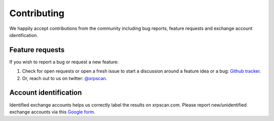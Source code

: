 Contributing
============

We happily accept contributions from the community including bug reports, 
feature requests and exchange account identification.

Feature requests
----------------

If you wish to report a bug or request a new feature:

#. Check for open requests or open a fresh issue to start a discussion around a 
   feature idea or a bug:
   `Github tracker <https://github.com/xrpscan/xrpscan.com/issues>`_.
#. Or, reach out to us on twitter: `@xrpscan <https://twitter.com/xrpscan>`_.


Account identification
----------------------

Identified exchange accounts helps us correctly label the results on xrpscan.com.
Please report new/unidentified exchange accounts via this `Google form <https://docs.google.com/forms/d/e/1FAIpQLSexZkEn9A6rOcfxFDYIIB-Dp5hgE4z0qsmmNeiEkk6s2b2paQ/viewform>`_.
